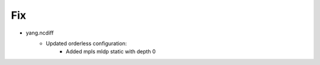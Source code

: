 --------------------------------------------------------------------------------
                                Fix
--------------------------------------------------------------------------------
* yang.ncdiff
    * Updated orderless configuration:
        * Added mpls mldp static with depth 0 